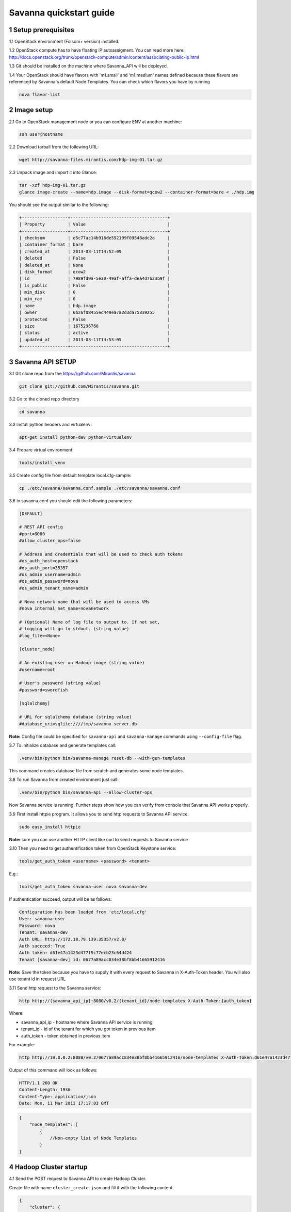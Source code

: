************************
Savanna quickstart guide
************************

1 Setup prerequisites
=====================

1.1 OpenStack environment (Folsom+ version) installed.

1.2 OpenStack compute has to have floating IP autoassigment. You can read more here: http://docs.openstack.org/trunk/openstack-compute/admin/content/associating-public-ip.html

1.3 Git should be installed on the machine where Savanna_API will be deployed.

1.4 Your OpenStack should have flavors with 'm1.small' and 'm1.medium' names defined because these flavors are referenced by Savanna's default Node Templates.
You can check which flavors you have by running

.. sourcecode:: bash

    nova flavor-list

2 Image setup
=============

2.1 Go to OpenStack management node or you can configure ENV at another machine:

.. sourcecode:: bash

    ssh user@hostname

2.2 Download tarball from the following URL:

.. sourcecode:: bash

    wget http://savanna-files.mirantis.com/hdp-img-01.tar.gz

2.3 Unpack image and import it into Glance:

.. sourcecode:: bash

    tar -xzf hdp-img-01.tar.gz
    glance image-create --name=hdp.image --disk-format=qcow2 --container-format=bare < ./hdp.img

You should see the output similar to the following:

.. sourcecode:: bash

    +------------------+--------------------------------------+
    | Property         | Value                                |
    +------------------+--------------------------------------+
    | checksum         | e5c77ac14b916de552199f09548adc2a     |
    | container_format | bare                                 |
    | created_at       | 2013-03-11T14:52:09                  |
    | deleted          | False                                |
    | deleted_at       | None                                 |
    | disk_format      | qcow2                                |
    | id               | 7989fd9a-5e30-49af-affa-dea4d7b23b9f |
    | is_public        | False                                |
    | min_disk         | 0                                    |
    | min_ram          | 0                                    |
    | name             | hdp.image                            |
    | owner            | 6b26f08455ec449ea7a2d3da75339255     |
    | protected        | False                                |
    | size             | 1675296768                           |
    | status           | active                               |
    | updated_at       | 2013-03-11T14:53:05                  |
    +------------------+--------------------------------------+


3 Savanna API SETUP
===================

3.1 Git clone repo from the https://github.com/Mirantis/savanna

.. sourcecode:: bash

    git clone git://github.com/Mirantis/savanna.git

3.2 Go to the cloned repo directory

.. sourcecode:: bash

    cd savanna

3.3 Install python headers and virtualenv:

.. sourcecode:: bash

    apt-get install python-dev python-virtualenv

3.4 Prepare virtual environment:

.. sourcecode:: bash

    tools/install_venv

3.5 Create config file from default template local.cfg-sample:

.. sourcecode:: bash

    cp ./etc/savanna/savanna.conf.sample ./etc/savanna/savanna.conf

3.6 In savanna.conf you should edit the following parameters:

.. sourcecode:: bash

    [DEFAULT]

    # REST API config
    #port=8080
    #allow_cluster_ops=false

    # Address and credentials that will be used to check auth tokens
    #os_auth_host=openstack
    #os_auth_port=35357
    #os_admin_username=admin
    #os_admin_password=nova
    #os_admin_tenant_name=admin

    # Nova network name that will be used to access VMs
    #nova_internal_net_name=novanetwork

    # (Optional) Name of log file to output to. If not set,
    # logging will go to stdout. (string value)
    #log_file=<None>

    [cluster_node]

    # An existing user on Hadoop image (string value)
    #username=root

    # User's password (string value)
    #password=swordfish

    [sqlalchemy]

    # URL for sqlalchemy database (string value)
    #database_uri=sqlite:////tmp/savanna-server.db

**Note:** Config file could be specified for ``savanna-api`` and ``savanna-manage`` commands using ``--config-file`` flag.

3.7 To initialize database and generate templates call:

.. sourcecode:: bash

    .venv/bin/python bin/savanna-manage reset-db --with-gen-templates

This command creates database file from scratch and generates some node templates.

3.8 To run Savanna from created environment just call:

.. sourcecode:: bash

    .venv/bin/python bin/savanna-api --allow-cluster-ops

Now Savanna service is running. Further steps show how you can verify from console that Savanna API works properly.

3.9 First install httpie program. It allows you to send http requests to Savanna API service.

.. sourcecode:: bash

    sudo easy_install httpie

**Note:** sure you can use another HTTP client like curl to send requests to Savanna service

3.10 Then you need to get authentification token from OpenStack Keystone service:

.. sourcecode:: bash

    tools/get_auth_token <username> <password> <tenant>

E.g.:

.. sourcecode:: bash

    tools/get_auth_token savanna-user nova savanna-dev

If authentication succeed, output will be as follows:

.. sourcecode:: bash

    Configuration has been loaded from 'etc/local.cfg'
    User: savanna-user
    Password: nova
    Tenant: savanna-dev
    Auth URL: http://172.18.79.139:35357/v2.0/
    Auth succeed: True
    Auth token: d61e47a1423d477f9c77ecb23c64d424
    Tenant [savanna-dev] id: 0677a89acc834e38bf8bb41665912416

**Note:** Save the token because you have to supply it with every request to Savanna in X-Auth-Token header.
You will also use tenant id in request URL

3.11 Send http request to the Savanna service:

.. sourcecode:: bash

    http http://{savanna_api_ip}:8080/v0.2/{tenant_id}/node-templates X-Auth-Token:{auth_token}

Where:

* savanna_api_ip - hostname where Savanna API service is running

* tenant_id - id of the tenant for which you got token in previous item

* auth_token - token obtained in previous item

For example:

.. sourcecode:: bash

    http http://10.0.0.2:8080/v0.2/0677a89acc834e38bf8bb41665912416/node-templates X-Auth-Token:d61e47a1423d477f9c77ecb23c64d424

Output of this command will look as follows:

.. sourcecode:: bash

    HTTP/1.1 200 OK
    Content-Length: 1936
    Content-Type: application/json
    Date: Mon, 11 Mar 2013 17:17:03 GMT

.. sourcecode:: json

    {
        "node_templates": [
            {
                //Non-empty list of Node Templates
            }
    }

4 Hadoop Cluster startup
========================

4.1 Send the POST request to Savanna API to create Hadoop Cluster.

Create file with name ``cluster_create.json`` and fill it with the following content:

.. sourcecode:: json

    {
        "cluster": {
            "name": "hdp",
            "node_templates": {
                "jt_nn.small": 1,
                "tt_dn.small": 3
            },
            "base_image_id": "image id"
        }
    }

Where:

* "name" - name of the cluster being created
* "jt_nn.small": 1 and "tt_dn.small": 3 - names and numbers of Node Templates for Hadoop NameNodes and JobTracker; DataNodes and TaskTrackers.

You can list available node templates by sending the following request to Savanna API:

.. sourcecode:: bash

    http http://{savanna_api_ip}:8080/v0.2/{tenant-id}/node-templates X-Auth-Token:{auth_token}

* "base_image_id" - OpenStack image id of image which was downloaded in the Item 2.

You can see image id in the OpenStack UI or by calling the following command of the OS Glance service:

.. sourcecode:: bash

    glance image-list

After creating the file you can send the request:

.. sourcecode:: bash

    http http://{savanna_api_ip}:8080/v0.2/{tenant-id}/clusters X-Auth-Token:{auth_token} < cluster_create.json

Response for this request will look like:

.. sourcecode:: json

    {
        "cluster": {
            "status": "Starting",
            "node_templates": {
                "jt_nn.small": 1,
                "tt_dn.small": 3
            },
            "service_urls": {},
            "name": "hdp",
            "tenant_id": "tenant-01",
            "nodes": [],
            "id": "254d8a8c483046ab9209d7993cad2da2",
            "base_image_id": "7989fd9a-5e30-49af-affa-dea4d7b23b9f"
        }
    }


4.2 If the response in the 3.1. was ``202 ACCEPTED`` then you can check status of new cluster:

.. sourcecode:: bash

    http http://{savanna_api_ip}:8080/v0.2/{tenant-id}/clusters/{cluster_id} X-Auth-Token:{auth_token}

Where "cluster_id" - id of created cluster. In our example above it the id is "254d8a8c483046ab9209d7993cad2da2"

Initially the cluster will be in "Starting" state, but eventually (in several minutes) you should get response with status "Active", like the following:

.. sourcecode:: json

    {
        "cluster": {
            "status": "Active",
            "node_templates": {
                "jt_nn.small": 1,
                "tt_dn.small": 3
            },
            "service_urls": {
                "namenode": "http://172.18.79.196:50070",
                "jobtracker": "http://172.18.79.196:50030"
            },
            "name": "hdp",
            "tenant_id": "tenant-01",
            "nodes": [
                {
                    "node_template": {
                        "id": "d19264649a5e47f98d1fcecccefbf748",
                        "name": "tt_dn.small"
                    },
                    "vm_id": "2a145a8b-0414-4d88-8335-9f3722d41724"
                },
                {
                    "node_template": {
                        "id": "d19264649a5e47f98d1fcecccefbf748",
                        "name": "tt_dn.small"
                    },
                    "vm_id": "c968c5d5-5825-4521-82b5-1c730ab8b1e4"
                },
                {
                    "node_template": {
                        "id": "d19264649a5e47f98d1fcecccefbf748",
                        "name": "tt_dn.small"
                    },
                    "vm_id": "6be15767-ff4e-4e49-9ff7-fb4b65a868d6"
                },
                {
                    "node_template": {
                        "id": "e675e9720f1e47dea5027ed7c13cc665",
                        "name": "jt_nn.small"
                    },
                    "vm_id": "11d120b2-f501-435f-a2f6-515fbacd86cf"
                }
            ],
            "id": "254d8a8c483046ab9209d7993cad2da2",
            "base_image_id": "7989fd9a-5e30-49af-affa-dea4d7b23b9f"
        }
    }

4.3 So you recieved NameNode's and JobTracker's URLs like this:

.. sourcecode:: json

    "service_urls": {
        "namenode": "http://NameNode_IP:50070",
        "jobtracker": "http://JobTracker_IP:50030"
    }
    
and you actually could access them via browser

4.4 To check that your Hadoop installation works correctly:

* Go to NameNode via ssh:

.. sourcecode:: bash

    ssh root@NameNode_IP
    using 'swordfish' as password

* Switch to hadoop user:

.. sourcecode:: bash

    su hadoop

* Go to hadoop home directory and run the simpliest MapReduce example:

.. sourcecode:: bash

    cd ~
    ./run_simple_MR_job.sh

* You can check status of MR job running by browsing JobTracker url:

.. sourcecode:: bash

    "jobtracker": "http://JobTracker_IP:50030"

Congratulations! Now you have Hadoop cluster ready on the OpenStack cloud!
